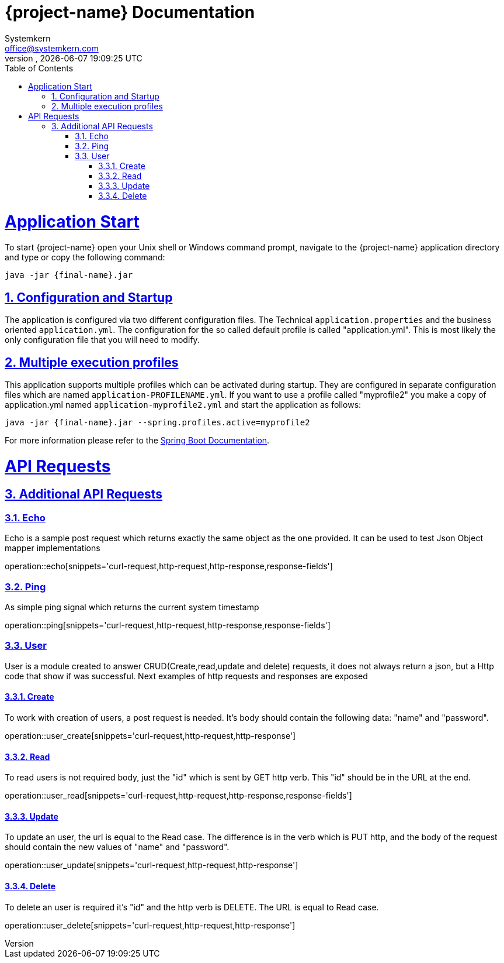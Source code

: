 = {project-name} Documentation
Systemkern <office@systemkern.com>
VERSION, {localdate} {localtime}
:doctype: book
:icons: font
:source-highlighter: highlightjs
:highlightjs-theme: github
:toc: left
:toclevels: 4
:sectlinks:
:sectnums:

= Application Start
To start {project-name} open your Unix shell or Windows command prompt, navigate to the {project-name} application
directory and type or copy the following command:

[subs="attributes+"]
```
java -jar {final-name}.jar
```


== Configuration and Startup
The application is configured via two different configuration files. The Technical `application.properties` and
the business oriented `application.yml`. The configuration for the so called default profile is called "application.yml".
This is most likely the only configuration file that you will need to modify.

== Multiple execution profiles
This application supports multiple profiles which can be activated during startup.
They are configured in separate configuration files which are named `application-PROFILENAME.yml`.
If you want to use a profile called "myprofile2" you make a copy of application.yml named `application-myprofile2.yml` and start the application as follows:
[subs="attributes+"]
```
java -jar {final-name}.jar --spring.profiles.active=myprofile2
```
For more information please refer to the https://docs.spring.io/spring-boot/docs/current/reference/html/howto-properties-and-configuration.html#howto-set-active-spring-profiles[Spring Boot Documentation].


= API Requests
== Additional API Requests

=== Echo
Echo is a sample post request which returns exactly the same object as the one provided.
It can be used to test Json Object mapper implementations

operation::echo[snippets='curl-request,http-request,http-response,response-fields']

=== Ping
As simple ping signal which returns the current system timestamp

operation::ping[snippets='curl-request,http-request,http-response,response-fields']

=== User
User is a module created to answer CRUD(Create,read,update and delete) requests,
it does not always return a json, but a Http code that show if was successful.
Next examples of http requests and responses are exposed

==== Create
To work with creation of users, a post request is needed. It's body should contain the following
data: "name" and "password".

operation::user_create[snippets='curl-request,http-request,http-response']

==== Read
To read users is not required body, just the "id" which is sent by GET http verb. This "id" should
be in the URL at the end.

operation::user_read[snippets='curl-request,http-request,http-response,response-fields']

==== Update
To update an user, the url is equal to the Read case. The difference is in the verb which is
PUT http, and the body of the request should contain the new values of "name" and "password".

operation::user_update[snippets='curl-request,http-request,http-response']

==== Delete
To delete an user is required it's "id" and the http verb is DELETE. The URL is equal to Read
case.

operation::user_delete[snippets='curl-request,http-request,http-response']